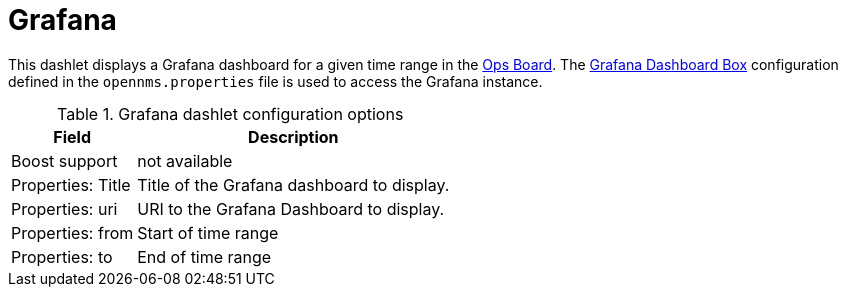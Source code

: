 
= Grafana

This dashlet displays a Grafana dashboard for a given time range in the xref:admin/webui/opsboard/introduction.adoc#opsboard-config[Ops Board].
The <<admin/webui/grafana-dashboard-box.adoc#webui-grafana-dashboard-box, Grafana Dashboard Box>> configuration defined in the `opennms.properties` file is used to access the Grafana instance.

.Grafana dashlet configuration options
[options="header,autowidth", cols="1,2"]
|===
| Field
| Description

| Boost support
| not available

| Properties: Title
| Title of the Grafana dashboard to display.

| Properties: uri
| URI to the Grafana Dashboard to display.

| Properties: from
| Start of time range

| Properties: to
| End of time range
|===
